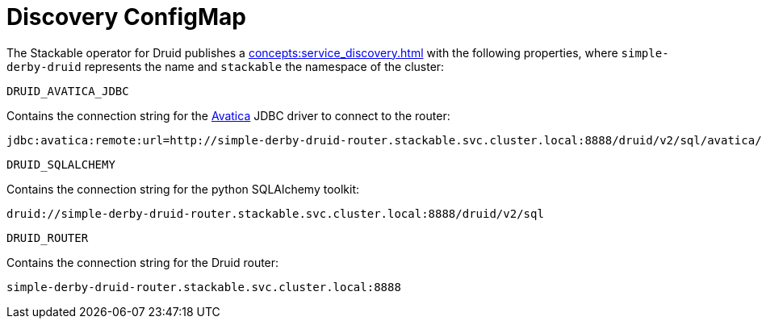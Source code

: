 = Discovery ConfigMap
:description: Reference documentation for the discovery ConfigMap generated by the Stackable Operator for Apache Druid.
:keywords: reference, discovery, ConfigMap, connection
:page-aliases: discovery.adoc
:clusterName: simple-derby-druid
:namespace: stackable
:routerPort: 8888

The Stackable operator for Druid publishes a xref:concepts:service_discovery.adoc[] with the following properties, where `{clusterName}` represents the name and `{namespace}` the namespace of the cluster:

`DRUID_AVATICA_JDBC`::
====
Contains the connection string for the https://calcite.apache.org/avatica/downloads/[Avatica] JDBC driver to connect to the router:
[subs="normal"]
  jdbc:avatica:remote:url=http://{clusterName}-router.{namespace}.svc.cluster.local:{routerPort}/druid/v2/sql/avatica/
====

`DRUID_SQLALCHEMY`::
====
Contains the connection string for the python SQLAlchemy toolkit:

[subs="normal"]
  druid://{clusterName}-router.{namespace}.svc.cluster.local:{routerPort}/druid/v2/sql
====

`DRUID_ROUTER`::
====
Contains the connection string for the Druid router:
[subs="normal"]
  {clusterName}-router.{namespace}.svc.cluster.local:{routerPort}
====

